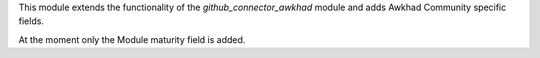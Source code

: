 This module extends the functionality of the `github_connector_awkhad` module and
adds Awkhad Community specific fields.

At the moment only the Module maturity field is added.

